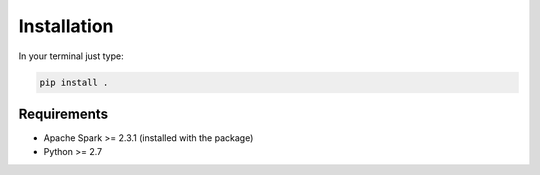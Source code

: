 Installation
===============

In your terminal just type:

.. code:: bash

  pip install .


Requirements
----------------

-  Apache Spark >= 2.3.1 (installed with the package)
-  Python >= 2.7
